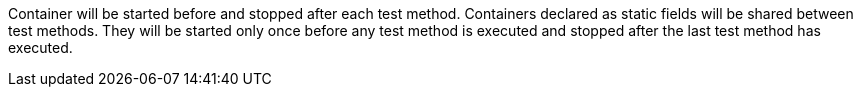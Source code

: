 Container will be started before and stopped after each test method. Containers declared as static fields will be shared between test methods. They will be started only once before any test method is executed and stopped after the last test method has executed.